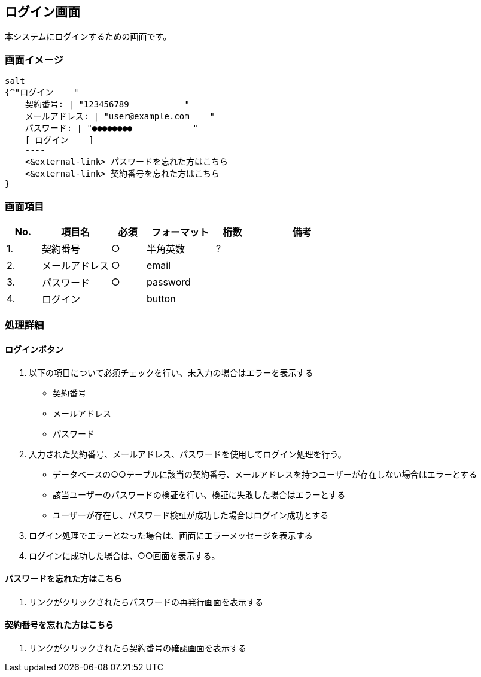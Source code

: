 :encoding: utf-8
:lang: ja

== ログイン画面

本システムにログインするための画面です。

=== 画面イメージ

[plantuml,../out/images/login-wf,svg]
----
salt
{^"ログイン    "
    契約番号: | "123456789           "
    メールアドレス: | "user@example.com    "
    パスワード: | "●●●●●●●●            "
    [ ログイン    ]
    ----
    <&external-link> パスワードを忘れた方はこちら
    <&external-link> 契約番号を忘れた方はこちら
}
----

=== 画面項目

[cols="1,2,1,2,1,3", options="header"]
|===
| No. | 項目名 | 必須 | フォーマット | 桁数 | 備考

| 1.
| 契約番号
| ○
| 半角英数
| ?
|

| 2.
| メールアドレス
| ○
| email
|
|

| 3.
| パスワード
| ○
| password
|
|

| 4.
| ログイン
|
| button
|
|
|===

=== 処理詳細

==== ログインボタン

. 以下の項目について必須チェックを行い、未入力の場合はエラーを表示する
** 契約番号
** メールアドレス
** パスワード

. 入力された契約番号、メールアドレス、パスワードを使用してログイン処理を行う。
** データベースの○○テーブルに該当の契約番号、メールアドレスを持つユーザーが存在しない場合はエラーとする
** 該当ユーザーのパスワードの検証を行い、検証に失敗した場合はエラーとする
** ユーザーが存在し、パスワード検証が成功した場合はログイン成功とする

. ログイン処理でエラーとなった場合は、画面にエラーメッセージを表示する
. ログインに成功した場合は、○○画面を表示する。

==== パスワードを忘れた方はこちら

. リンクがクリックされたらパスワードの再発行画面を表示する

==== 契約番号を忘れた方はこちら

. リンクがクリックされたら契約番号の確認画面を表示する
